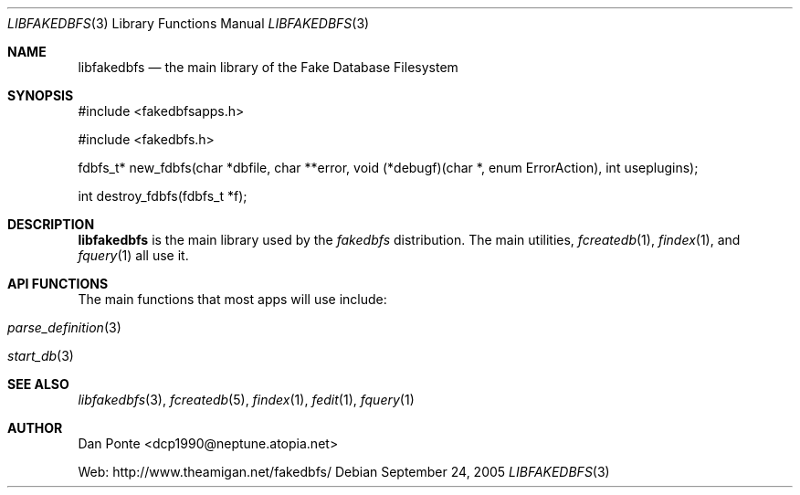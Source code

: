 .\" El manpage-o for the specfile format
.\" (C)2005, Dan Ponte
.\" $Amigan: fakedbfs/doc/libfakedbfs.3,v 1.1 2005/09/24 21:48:28 dcp1990 Exp $
.Dd September 24, 2005
.Dt LIBFAKEDBFS 3
.Os
.Sh NAME
.Nm libfakedbfs
.Nd the main library of the Fake Database Filesystem
.Sh SYNOPSIS
#include <fakedbfsapps.h>
.Pp
#include <fakedbfs.h>
.Pp
fdbfs_t* new_fdbfs(char *dbfile, char **error, void (*debugf)(char *,
enum ErrorAction), int useplugins);
.Pp
int destroy_fdbfs(fdbfs_t *f);
.Sh DESCRIPTION
.Nm
is the main library used by the
.Em fakedbfs
distribution. The main utilities,
.Xr fcreatedb 1 ,
.Xr findex 1 ,
and
.Xr fquery 1
all use it.
.Sh API FUNCTIONS
The main functions that most apps will use include:
.Bl -tag
.It Xr parse_definition 3
.It Xr start_db 3
.El
.Sh SEE ALSO
.Xr libfakedbfs 3 ,
.Xr fcreatedb 5 , 
.Xr findex 1 ,
.Xr fedit 1 ,
.Xr fquery 1
.Sh AUTHOR
Dan Ponte <dcp1990@neptune.atopia.net>
.Pp
Web: http://www.theamigan.net/fakedbfs/
